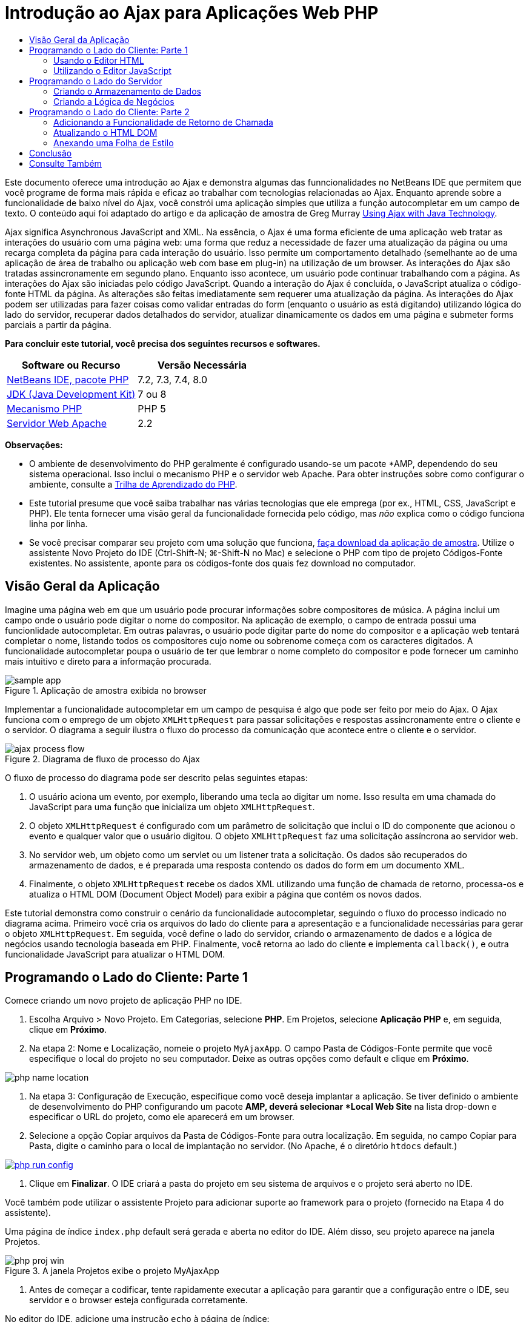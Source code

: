 // 
//     Licensed to the Apache Software Foundation (ASF) under one
//     or more contributor license agreements.  See the NOTICE file
//     distributed with this work for additional information
//     regarding copyright ownership.  The ASF licenses this file
//     to you under the Apache License, Version 2.0 (the
//     "License"); you may not use this file except in compliance
//     with the License.  You may obtain a copy of the License at
// 
//       http://www.apache.org/licenses/LICENSE-2.0
// 
//     Unless required by applicable law or agreed to in writing,
//     software distributed under the License is distributed on an
//     "AS IS" BASIS, WITHOUT WARRANTIES OR CONDITIONS OF ANY
//     KIND, either express or implied.  See the License for the
//     specific language governing permissions and limitations
//     under the License.
//

= Introdução ao Ajax para Aplicações Web PHP
:jbake-type: tutorial
:jbake-tags: tutorials 
:markup-in-source: verbatim,quotes,macros
:jbake-status: published
:icons: font
:syntax: true
:source-highlighter: pygments
:toc: left
:toc-title:
:description: Introdução ao Ajax para Aplicações Web PHP - Apache NetBeans
:keywords: Apache NetBeans, Tutorials, Introdução ao Ajax para Aplicações Web PHP

Este documento oferece uma introdução ao Ajax e demonstra algumas das funncionalidades no NetBeans IDE que permitem que você programe de forma mais rápida e eficaz ao trabalhar com tecnologias relacionadas ao Ajax. Enquanto aprende sobre a funcionalidade de baixo nível do Ajax, você constrói uma aplicação simples que utiliza a função autocompletar em um campo de texto. O conteúdo aqui foi adaptado do artigo e da aplicação de amostra de Greg Murray link:http://weblogs.java.net/blog/gmurray71/archive/2005/12/using_ajax_with_1.html[+Using Ajax with Java Technology+].

Ajax significa Asynchronous JavaScript and XML. Na essência, o Ajax é uma forma eficiente de uma aplicação web tratar as interações do usuário com uma página web: uma forma que reduz a necessidade de fazer uma atualização da página ou uma recarga completa da página para cada interação do usuário. Isso permite um comportamento detalhado (semelhante ao de uma aplicação de área de trabalho ou aplicação web com base em plug-in) na utilização de um browser. As interações do Ajax são tratadas assincronamente em segundo plano. Enquanto isso acontece, um usuário pode continuar trabalhando com a página. As interações do Ajax são iniciadas pelo código JavaScript. Quando a interação do Ajax é concluída, o JavaScript atualiza o código-fonte HTML da página. As alterações são feitas imediatamente sem requerer uma atualização da página. As interações do Ajax podem ser utilizadas para fazer coisas como validar entradas do form (enquanto o usuário as está digitando) utilizando lógica do lado do servidor, recuperar dados detalhados do servidor, atualizar dinamicamente os dados em uma página e submeter forms parciais a partir da página.

*Para concluir este tutorial, você precisa dos seguintes recursos e softwares.*

|===
|Software ou Recurso |Versão Necessária 

|link:https://netbeans.org/downloads/index.html[+NetBeans IDE, pacote PHP+] |7.2, 7.3, 7.4, 8.0 

|link:http://www.oracle.com/technetwork/java/javase/downloads/index.html[+JDK (Java Development Kit)+] |7 ou 8 

|link:http://www.php.net/downloads.php[+Mecanismo PHP+] |PHP 5 

|link:http://httpd.apache.org/download.cgi[+Servidor Web Apache+] |2.2 
|===

*Observações:*

* O ambiente de desenvolvimento do PHP geralmente é configurado usando-se um pacote *AMP, dependendo do seu sistema operacional. Isso inclui o mecanismo PHP e o servidor web Apache. Para obter instruções sobre como configurar o ambiente, consulte a link:../../trails/php.html[+Trilha de Aprendizado do PHP+].
* Este tutorial presume que você saiba trabalhar nas várias tecnologias que ele emprega (por ex., HTML, CSS, JavaScript e PHP). Ele tenta fornecer uma visão geral da funcionalidade fornecida pelo código, mas _não_ explica como o código funciona linha por linha.
* Se você precisar comparar seu projeto com uma solução que funciona, link:https://netbeans.org/projects/samples/downloads/download/Samples%252FPHP%252FMyAjaxApp.zip[+faça download da aplicação de amostra+]. Utilize o assistente Novo Projeto do IDE (Ctrl-Shift-N; ⌘-Shift-N no Mac) e selecione o PHP com tipo de projeto Códigos-Fonte existentes. No assistente, aponte para os códigos-fonte dos quais fez download no computador.



[[overview]]
== Visão Geral da Aplicação

Imagine uma página web em que um usuário pode procurar informações sobre compositores de música. A página inclui um campo onde o usuário pode digitar o nome do compositor. Na aplicação de exemplo, o campo de entrada possui uma funcionlidade autocompletar. Em outras palavras, o usuário pode digitar parte do nome do compositor e a aplicação web tentará completar o nome, listando todos os compositores cujo nome ou sobrenome começa com os caracteres digitados. A funcionalidade autocompletar poupa o usuário de ter que lembrar o nome completo do compositor e pode fornecer um caminho mais intuitivo e direto para a informação procurada.

image::images/sample-app.png[title="Aplicação de amostra exibida no browser"]

Implementar a funcionalidade autocompletar em um campo de pesquisa é algo que pode ser feito por meio do Ajax. O Ajax funciona com o emprego de um objeto `XMLHttpRequest` para passar solicitações e respostas assincronamente entre o cliente e o servidor. O diagrama a seguir ilustra o fluxo do processo da comunicação que acontece entre o cliente e o servidor.

image::images/ajax-process-flow.png[title="Diagrama de fluxo de processo do Ajax"]


O fluxo de processo do diagrama pode ser descrito pelas seguintes etapas:

1. O usuário aciona um evento, por exemplo, liberando uma tecla ao digitar um nome. Isso resulta em uma chamada do JavaScript para uma função que inicializa um objeto `XMLHttpRequest`.
2. O objeto `XMLHttpRequest` é configurado com um parâmetro de solicitação que inclui o ID do componente que acionou o evento e qualquer valor que o usuário digitou. O objeto `XMLHttpRequest` faz uma solicitação assíncrona ao servidor web.
3. No servidor web, um objeto como um servlet ou um listener trata a solicitação. Os dados são recuperados do armazenamento de dados, e é preparada uma resposta contendo os dados do form em um documento XML.
4. Finalmente, o objeto `XMLHttpRequest` recebe os dados XML utilizando uma função de chamada de retorno, processa-os e atualiza o HTML DOM (Document Object Model) para exibir a página que contém os novos dados.

Este tutorial demonstra como construir o cenário da funcionalidade autocompletar, seguindo o fluxo do processo indicado no diagrama acima. Primeiro você cria os arquivos do lado do cliente para a apresentação e a funcionalidade necessárias para gerar o objeto `XMLHttpRequest`. Em seguida, você define o lado do servidor, criando o armazenamento de dados e a lógica de negócios usando tecnologia baseada em PHP. Finalmente, você retorna ao lado do cliente e implementa `callback()`, e outra funcionalidade JavaScript para atualizar o HTML DOM.



[[client1]]
== Programando o Lado do Cliente: Parte 1

Comece criando um novo projeto de aplicação PHP no IDE.

1. Escolha Arquivo > Novo Projeto. Em Categorias, selecione *PHP*. Em Projetos, selecione *Aplicação PHP* e, em seguida, clique em *Próximo*.
2. Na etapa 2: Nome e Localização, nomeie o projeto `MyAjaxApp`. O campo Pasta de Códigos-Fonte permite que você especifique o local do projeto no seu computador. Deixe as outras opções como default e clique em *Próximo*. 

image:images/php-name-location.png[title="Assistente Novo Projeto PHP: painel Nome e Localização"]



. Na etapa 3: Configuração de Execução, especifique como você deseja implantar a aplicação. Se tiver definido o ambiente de desenvolvimento do PHP configurando um pacote *AMP, deverá selecionar *Local Web Site* na lista drop-down e especificar o URL do projeto, como ele aparecerá em um browser.


. Selecione a opção Copiar arquivos da Pasta de Códigos-Fonte para outra localização. Em seguida, no campo Copiar para Pasta, digite o caminho para o local de implantação no servidor. (No Apache, é o diretório `htdocs` default.) 

[.feature]
--

image::images/php-run-config.png[role="left", link="images/php-run-config.png"]

--



. Clique em *Finalizar*. O IDE criará a pasta do projeto em seu sistema de arquivos e o projeto será aberto no IDE. 

Você também pode utilizar o assistente Projeto para adicionar  suporte ao framework para o projeto (fornecido na Etapa 4 do assistente).

Uma página de índice `index.php` default será gerada e aberta no editor do IDE. Além disso, seu projeto aparece na janela Projetos.

image::images/php-proj-win.png[title="A janela Projetos exibe o projeto MyAjaxApp"]



. Antes de começar a codificar, tente rapidamente executar a aplicação para garantir que a configuração entre o IDE, seu servidor e o browser esteja configurada corretamente. 

No editor do IDE, adicione uma instrução `echo` à página de índice:

[source,php]
----

<?php
    // put your code here
    *echo "<h2>Hello World!</h2>";*
?>

----


. Na janela Projetos, clique com o botão direito do mouse no nó do projeto e selecione Executar. O IDE abrirá o browser default e exibirá a mensagem Olá Mundo que você acabou de criar em `index.php`. 

NOTE:  se tiver dificuldade em configurar o projeto ou estabelecer comunicação entre o IDE, o servidor e o browser, consulte link:project-setup.html[+Configurando um Projeto PHP+] para obter uma descrição mais aprofundada. A link:../../trails/php.html[+Trilha de Aprendizado do PHP+] pode oferecer mais informações sobre como configurar o ambiente.


[[html]]
=== Usando o Editor HTML

image::images/palette.png[title="Paleta que exibe elementos HTML"] 

Agora que você tem certeza de que seu ambiente está configurado corretamente, comece desenvolvendo a interface da funcionalidade autocompletar que será vista pelos usuários. Como a página de índice que criaremos não requer nenhum elemento de script do lado do servidor, comece criando uma página HTML e configurando-a como ponto de entrada da aplicação.

Uma das vantagens do uso de um IDE é que o editor em que você trabalha normalmente fornece a funcionalidade autocompletar código, o que, se você aprender a aplicar quando codifica, pode aumentar, rapidamente, a sua produtividade. O editor do IDE geralmente se adapta à tecnologia que você está usando, assim, se você estiver trabalhando em uma página HTML, ao pressionar a combinação de teclas para autocompletar código (Ctrl-Espaço) serão produzidas sugestões para atributos e tags HTML. Como será mostrado mais tarde, o mesmo se aplica a outras tecnologias, como CSS e JavaScript.

Uma segunda funcionalidade que pode ser utilizada é a Paleta do IDE. A Paleta fornece modelos fáceis de utilizar para elementos que são comumente aplicados na tecnologia em que você está codificando. Você simplesmente clica em um item e arrasta-o para um local no arquivo aberto no Editor de Código-Fonte.

Você pode exibir ícones grandes (como exibido aqui) clicando com o botão direito do mouse na Paleta e selecionando Mostrar Ícones Grandes.


1. Na janela Projetos, clique com o botão direito do mouse no nó `MyAjaxApp` do projeto e selecione Novo > Arquivo HTML.
2. No assistente Arquivo HTML, nomeie o arquivo `index` e, em seguida, clique em *Finalizar*. O novo arquivo `index.html` será aberto no editor.
3. Substitua o conteúdo existente para os arquivos como se segue.

[source,html]
----

<!DOCTYPE HTML PUBLIC "-//W3C//DTD HTML 4.01 Transitional//EN"
    "http://www.w3.org/TR/html4/loose.dtd">

<html>
    <head>
        <meta http-equiv="Content-Type" content="text/html; charset=UTF-8">
        <title>Auto-Completion using AJAX</title>
    </head>
    <body>
        <h1>Auto-Completion using AJAX</h1>
    </body>
</html>

----


. Adicione algum texto explicativo para descrever a finalidade do campo de texto. Você pode copiar e colar no texto a seguir, no ponto logo abaixo das tags `<h1>`:

[source,html]
----

<p>This example shows how you can do real time auto-completion using Asynchronous
    JavaScript and XML (Ajax) interactions.</p>

<p>In the form below enter a name. Possible names that will be completed are displayed
    below the form. For example, try typing in "Bach," "Mozart," or "Stravinsky,"
    then click on one of the selections to see composer details.</p>

----


. Adicione um form HTML à página. Faça isso utilizando os elementos listados na Paleta do IDE. Se a Paleta não estiver aberta, selecione Janela > Paleta no menu principal. Em seguida, em Forms HTML, clique e arraste um elemento Form para a página, um ponto abaixo das tags `<p>` que você acabou de adicionar. A caixa de diálogo Inserir Form será aberta. Especifique o seguinte: 

* Ação: autocomplete.php
* Método: GET
* Nome: autofillform

image::images/php-insert-form.png[title="Caixa de diálogo Inserir form"]

Clique em OK. As tags HTML `<form>` serão inseridas na página que contém os atributos especificados. (GET é aplicado por default e, portanto, não é declarado explicitamente.)



. Adicione uma tabela HTML à página. Na categoria HTML na Paleta, clique em um elemento Tabela e arraste-o para um ponto entre as tags `<form>`. A caixa de diálogo Inserir Tabela será aberta. Especifique o seguinte: 

* Linhas: 2
* Colunas: 2
* Tamanho da Borda: 0
* Largura: 0
* Espaçamento da Célula: 0
* Preenchimento de Células: 5

image::images/insert-table.png[title="Caixa de diálogo Inserir tabela"]



. Clique com o botão direito do mouse no Editor de Código-Fonte e selecione Formatar. Isso limpa o código. Seu form agora deve ser semelhante ao abaixo:

[source,html]
----

<form name="autofillform" action="autocomplete.php">
  <table border="0" cellpadding="5">
    <thead>
      <tr>
        <th></th>
        <th></th>
      </tr>
    </thead>
    <tbody>
      <tr>
        <td></td>
        <td></td>
      </tr>
      <tr>
        <td></td>
        <td></td>
      </tr>
    </tbody>
  </table>
</form>

----


. Na primeira linha da tabela, digite o seguinte texto na primeira coluna (alterações em *negrito*):

[source,html]
----

<td>*<strong>Composer Name:</strong>*</td>
----


. Na segunda coluna da primeira linha, em vez de arrastar um campo Entrada de Texto da Paleta, digite o código abaixo manualmente.

[source,html]
----

<input type="text"
    size="40"
    id="complete-field"
    onkeyup="doCompletion();">

----
Enquanto digita, tente utilizar o suporte à funcionalidade autocompletar código incorporado do IDE. Por exemplo, digite `<i` e, em seguida, pressione Ctrl-Espaço. Uma lista de opções sugeridas será exibida abaixo do seu cursor e uma descrição do elemento selecionado aparecerá em uma caixa acima. De fato, você pode pressionar Ctrl-Espaço a qualquer momento em que estiver codificando no Editor de Código-Fonte para ter acesso às opções possíveis. Além disso, caso só haja uma opção possível, pressionar Ctrl-Espaço completará automaticamente o nome do elemento. 
image:images/code-completion.png[title="Ctrl-Espaço aciona a função autocompletar código no Editor de Código-Fonte"] 
O atributo `onkeyup` que você digitou acima aponta para uma função JavaScript chamada `doCompletion()`. Essa função é chamada toda vez que uma tecla é pressionada no campo de texto do form, e mapeia para a chamada JavaScript representada no <<flow-diagram,fluxograma>> do Ajax acima.


. Antes de prosseguir para trabalhar no editor JavaScript, faça com que o novo arquivo `index.html` substitua o arquivo `index.php` como ponto de entrada da aplicação. 

Para fazê-lo, clique com o botão direito do mouse no nó do projeto na janela Projetos e selecione Propriedades. Selecione a categoria *Configuração de Execução* e, em seguida, digite `index.html` no campo Arquivo de Índice. image:images/php-entry-point.png[title="Especificar o ponto de entrada da aplicação na janela Propriedades do Projeto"]


. Clique em OK para salvar as alterações e sair da janela Propriedades do Projeto.


. Execute o projeto para ver como ele é em um browser. Clique no botão Executar Projeto (image:images/run-project-btn.png[]). O arquivo `index.html` será exibido no browser default. 

image:images/index-page.png[title="Executar projeto para exibir seu status atual no browser"]


[[javascript]]
=== Utilizando o Editor JavaScript

O novo Editor JavaScript do IDE fornece muitos recursos de edição avançados, como autocompletar código inteligente, realce de semântica, renomeação instantânea e recursos de refatoração, assim como muitas outras funcionalidades. Para obter mais informações sobre as funcionalidades de edição de JavaScript no IDE, consulte link:http://docs.oracle.com/cd/E50453_01/doc.80/e50452/dev_html_apps.htm#BACFIFIG[+Criando Arquivos JavaScript+] em link:http://www.oracle.com/pls/topic/lookup?ctx=nb8000&id=NBDAG[+Desenvolvendo Aplicações com o NetBeans IDE - Guia do Usuário+]. Consulte link:http://wiki.netbeans.org/JavaScript[+http://wiki.netbeans.org/JavaScript+] para obter uma especificação detalhada.

A funcionalidade autocompletar código JavaScript é automaticamente fornecida quando você codifica em arquivos `.js`, assim como em tags `<script>` quando trabalha com outras tecnologias (ou seja, HTML, RHTML, JSP, PHP). Quando você utiliza o Editor JavaScript, o IDE fornece informações sobre compatibilidade do browser, dependendo dos tipos de browser e as versões especificadas no painel Opções do JavaScript. Abra o painel Opções do JavaScript, selecionando Ferramentas > Opções (NetBeans > Preferências no Mac) e, em seguida, Diversos > JavaScript.

image::images/php-javascript-options.png[title="Painel Opções do JavaScript"]

O IDE fornece suporte imediato para Firefox, Internet Explorer, Safari e Opera. No painel Opções do JavaScript, você também pode especificar a versão do mecanismo JavaScript à qual a funcionalidade autocompletar código se aplica.

Adicione um arquivo JavaScript à aplicação e comece a implementar `doCompletion()`.

1. Na janela Projetos, clique com o botão direito do mouse no nó do projeto e selecione Novo > Arquivo JavaScript. (Se o arquivo JavaScript não estiver listado, selecione Outro. Em seguida, selecione o arquivo JavaScript na categoria Outro no assistente Novo Arquivo.)
2. Nomeie o arquivo como `javascript` e clique em Finalizar. O novo arquivo JavaScript aparecerá na janela Projetos e será aberto no editor.
3. Digite o código abaixo em `javascript.js`.

[source,php]
----

var req;
var isIE;

function init() {
    completeField = document.getElementById("complete-field");
}

function doCompletion() {
        var url = "autocomplete.php?action=complete&amp;id=" + escape(completeField.value);
        req = initRequest();
        req.open("GET", url, true);
        req.onreadystatechange = callback;
        req.send(null);
}

function initRequest() {
    if (window.XMLHttpRequest) {
        if (navigator.userAgent.indexOf('MSIE') != -1) {
            isIE = true;
        }
        return new XMLHttpRequest();
    } else if (window.ActiveXObject) {
        isIE = true;
        return new ActiveXObject("Microsoft.XMLHTTP");
    }
}

----

O código acima executa um verificação simples de compatibilidade do browser para o Firefox 3 e para o Internet Explorer versões 6 e 7). Se desejar incorporar um código mais robusto para problemas de compatibilidade, considere usar este link:http://www.quirksmode.org/js/detect.html[+script de detecção de browser+] disponível em link:http://www.quirksmode.org[+http://www.quirksmode.org+].



. Volte para `index.html` e adicione uma referência ao arquivo JavaScript entre as tags `<head>`.

[source,html]
----

<script type="text/javascript" src="javascript.js"></script>

----

Você pode alternar rapidamente entre as páginas abertas no editor pressionando Ctrl-Tab.



. Insira uma chamada a `init()` na tag de abertura `<body>`.

[source,html]
----

<body *onload="init()"*>

----
Isso garante que `init()` seja chamada toda vez que a página for carregada.

A atribuição de `doCompletion()` é:

* criar um URL que contenha dados que possam ser utilizados pelo lado do servidor,
* inicializar um objeto `XMLHttpRequest`, e
* solicitar que o objeto `XMLHttpRequest` envie uma solicitação assíncrona para o servidor.

O objeto `XMLHttpRequest` é o núcleo do Ajax e se tornou o padrão de fato para permitir que dados XML sejam passados assincronamente por HTTP. A interação _Assíncrona_ implica que o browser pode continuar a processar eventos na página depois que a requisição tiver sido enviada. Os dados são passados em segundo plano, e podem ser carregados automaticamente na página sem exigir uma atualização da página.

Observe que o objeto `XMLHttpRequest` é realmente criado por `initRequest()`, que é chamada por `doCompletion()`. A função verifica se `XMLHttpRequest` pode ser entendido pelo browser e, se for o caso, cria um objeto `XMLHttpRequest`. Caso contrário, ela executa uma verificação em `ActiveXObject` (o `XMLHttpRequest` equivalente do Internet Explorer 6) e cria um `ActiveXObject`, se identificado.

Três parâmetros são especificados quando você cria um objeto `XMLHttpRequest`: um URL, o método HTTP (`GET` ou `POST`), e se a interação é assíncrona ou não. No exemplo acima, os parâmetros são:

* O URL `autocomplete.php` e o texto digitado no `campo de conclusão` pelo usuário:

[source,php]
----

var url = "autocomplete.php?action=complete&amp;id=" + escape(completeField.value);
----
* `GET`, significando que as interações HTTP usam o método `GET`, e
* `true`, significando que a interação é assíncrona:

[source,php]
----

req.open("GET", url, true);
----

Se a interação for definida como assíncrona, uma função de chamada de retorno deve ser especificada. A função de chamada de retorno dessa interação é definida com a instrução:


[source,php]
----

req.onreadystatechange = callback;
----

e uma função `callback()` <<callback,deve ser definida mais tarde>>. A interação HTTP começa quando `XMLHttpRequest.send()` é chamada. Essa ação mapeia para a solicitação HTTP que é enviada para o servidor web no <<flow-diagram,fluxograma>> acima.



[[serverside]]
== Programando o Lado do Servidor

O NetBeans IDE fornece um suporte abrangente para desenvolvimento na web usando PHP. Você pode configurar o ambiente de desenvolvimento usando um pacote *AMP, que permite que você edite e implante do IDE com rapidez e eficiência. O IDE permite a configuração do ambiente com um servidor local e remotamente, utilizando FTP ou SFTP. Você também pode configurar um depurador externo, como link:http://xdebug.org/[+Xdebug+] e configurar o teste da unidade com link:http://www.phpunit.de/[+PHPUnit+] da janela Opções PHP do IDE (Selecione Ferramentas > Opções; NetBeans > Preferências no Mac e, em seguida, selecione a guia PHP.) O editor do PHP fornece funcionalidades de edição padrão como funcionalidade autocompletar código, realce de sintaxe, ocorrências de marca, refatoração, modelos de código, popup de documentação, navegação em código, advertências do editor e, para NetBeans 6.9, emblemas de erro para sintaxes mal formadas. Consulte a página link:../intro-screencasts.html[+Tutoriais e Demonstrações em Vídeo do NetBeans+] para screencasts de suporte a PHP.

Em aplicações que requerem um banco de dados, o IDE oferece amplo suporte à maioria dos bancos de dados de base, especialmente o MySQL. Consulte as funcionalidades link:../../articles/mysql.html[+screencast do NetBeans MySQL +] e link:../../../features/ide/database.html[+Integração do Banco de Dados+] para obter mais detalhes.

A lógica de negócios para a aplicação de autocompletar que você está criando precisa processar solicitações recuperando dados do armazenamento de dados e, em seguida, preparar e enviar a resposta. Isso é implementado aqui usando-se um arquivo PHP chamado `autocomplete`. Antes de começar a codificar o arquivo, defina o armazenamento de dados e a funcionalidade exigidos pelo arquivo para acessar os dados.

* <<data,Criando o Armazenamento de Dados>>
* <<business,Criando a Lógica de Negócios>>


[[data]]
=== Criando o Armazenamento de Dados

Para esta aplicação simples, você criará uma classe chamada `Composer` que permite que a lógica de negócios recupere dados das entradas contidas em um array `composers`. Em seguida, você criará uma classe chamada `ComposerData` que retém dados do compositor utilizando o array.

1. Clique com o botão direito do mouse no nó do projeto `MyAjaxApp` na janela Projetos e selecione Novo > Classe PHP.
2. Nomeie a classe como `Composer` e clique em Finalizar. A classe será criada e aberta no editor.
3. Cole no código a seguir dentro da classe (alterações em *negrito*).

[source,php]
----

<?php

class Composer {

    *public $id;
    public $firstName;
    public $lastName;
    public $category;

    function __construct($id, $firstName, $lastName, $category) {
        $this->id = $id;
        $this->firstName = $firstName;
        $this->lastName = $lastName;
        $this->category = $category;
    }*
}

?>
----

Crie a classe `ComposerData`.

1. Clique com o botão direito do mouse no nó do projeto `MyAjaxApp` na janela Projetos e selecione Novo > Classe PHP.
2. Nomeie a classe como `ComposerData` e clique em Finalizar. A classe será criada e aberta no editor do IDE.
3. Adicione uma instrução `require` no topo da classe para especificar que a classe requer a classe `Composer.php` que acabou de criar (alterações em *negrito*).

[source,php]
----

<?php

*require "Composer.php";*

class ComposerData {

}
----


. No editor, cole no código a seguir dentro da classe (alterações em *negrito*).

[source,php]
----

<?php

require "Composer.php";

class ComposerData {

    *public $composers;

    function __construct() {
        $this->composers = array(
            new Composer("1", "Johann Sebastian", "Bach", "Baroque"),
            new Composer("2", "Arcangelo", "Corelli", "Baroque"),
            new Composer("3", "George Frideric", "Handel", "Baroque"),
            new Composer("4", "Henry", "Purcell", "Baroque"),
            new Composer("5", "Jean-Philippe", "Rameau", "Baroque"),
            new Composer("6", "Domenico", "Scarlatti", "Baroque"),
            new Composer("7", "Antonio", "Vivaldi", "Baroque"),

            new Composer("8", "Ludwig van", "Beethoven", "Classical"),
            new Composer("9", "Johannes", "Brahms", "Classical"),
            new Composer("10", "Francesco", "Cavalli", "Classical"),
            new Composer("11", "Fryderyk Franciszek", "Chopin", "Classical"),
            new Composer("12", "Antonin", "Dvorak", "Classical"),
            new Composer("13", "Franz Joseph", "Haydn", "Classical"),
            new Composer("14", "Gustav", "Mahler", "Classical"),
            new Composer("15", "Wolfgang Amadeus", "Mozart", "Classical"),
            new Composer("16", "Johann", "Pachelbel", "Classical"),
            new Composer("17", "Gioachino", "Rossini", "Classical"),
            new Composer("18", "Dmitry", "Shostakovich", "Classical"),
            new Composer("19", "Richard", "Wagner", "Classical"),

            new Composer("20", "Louis-Hector", "Berlioz", "Romantic"),
            new Composer("21", "Georges", "Bizet", "Romantic"),
            new Composer("22", "Cesar", "Cui", "Romantic"),
            new Composer("23", "Claude", "Debussy", "Romantic"),
            new Composer("24", "Edward", "Elgar", "Romantic"),
            new Composer("25", "Gabriel", "Faure", "Romantic"),
            new Composer("26", "Cesar", "Franck", "Romantic"),
            new Composer("27", "Edvard", "Grieg", "Romantic"),
            new Composer("28", "Nikolay", "Rimsky-Korsakov", "Romantic"),
            new Composer("29", "Franz Joseph", "Liszt", "Romantic"),

            new Composer("30", "Felix", "Mendelssohn", "Romantic"),
            new Composer("31", "Giacomo", "Puccini", "Romantic"),
            new Composer("32", "Sergei", "Rachmaninoff", "Romantic"),
            new Composer("33", "Camille", "Saint-Saens", "Romantic"),
            new Composer("34", "Franz", "Schubert", "Romantic"),
            new Composer("35", "Robert", "Schumann", "Romantic"),
            new Composer("36", "Jean", "Sibelius", "Romantic"),
            new Composer("37", "Bedrich", "Smetana", "Romantic"),
            new Composer("38", "Richard", "Strauss", "Romantic"),
            new Composer("39", "Pyotr Il'yich", "Tchaikovsky", "Romantic"),
            new Composer("40", "Guiseppe", "Verdi", "Romantic"),

            new Composer("41", "Bela", "Bartok", "Post-Romantic"),
            new Composer("42", "Leonard", "Bernstein", "Post-Romantic"),
            new Composer("43", "Benjamin", "Britten", "Post-Romantic"),
            new Composer("44", "John", "Cage", "Post-Romantic"),
            new Composer("45", "Aaron", "Copland", "Post-Romantic"),
            new Composer("46", "George", "Gershwin", "Post-Romantic"),
            new Composer("47", "Sergey", "Prokofiev", "Post-Romantic"),
            new Composer("48", "Maurice", "Ravel", "Post-Romantic"),
            new Composer("49", "Igor", "Stravinsky", "Post-Romantic"),
            new Composer("50", "Carl", "Orff", "Post-Romantic"),
        );
    }*
}

?>

----


[[business]]
=== Criando a Lógica de Negócios

Implemente a lógica para tratar o URL `autocomplete` que é recebido pela solicitação de entrada. Em vez de criar um novo arquivo PHP utilizando o assistente Arquivo como demonstrado na seção anterior, modifique o arquivo `index.php` existente para esse propósito.

1. Na janela Projetos, clique no nó de arquivo `index.php`. O nome do arquivo se tornará editável, permitindo modificar o nome. 
image:images/edit-file-name.png[title="Clique nos nós dos arquivos para editar os nomes"]


. Nomeie o arquivo `autocomplete` e, em seguida, clique em Entrar. Clique duas vezes no novo arquivo `autocomplete.php` para que ele seja exibido no editor.


. Substitua o código existente do arquivo pelo script a seguir.

[source,php]
----

<?php

require_once("ComposerData.php");

session_start();

$composerData = new ComposerData();
$composers = $composerData->composers;

$results = array();
$namesAdded = false;

// simple matching for start of first or last name, or both
if(isset($_GET['action']) &amp;&amp; $_GET['action'] == "complete") {
    foreach($composers as $composer) {
        if(!is_numeric($_GET['id']) &amp;&amp;

            // if id matches first name
            (stripos($composer->firstName, $_GET['id']) === 0 ||

            // if id matches last name
            stripos($composer->lastName, $_GET['id']) === 0) ||

            // if id matches full name
            stripos($composer->firstName." ".$composer->lastName, $_GET['id']) === 0) {

                $results[] = $composer;
        }
    }

    // prepare xml data
    if(sizeof($results) != 0) {
        header('Content-type: text/xml');
        echo "<composers>";
        foreach($results as $result) {
            echo "<composer>";
            echo "<id>" . $result->id . "</id>";
            echo "<firstName>" . $result->firstName . "</firstName>";
            echo "<lastName>" . $result->lastName . "</lastName>";
            echo "</composer>";
        }
        echo "</composers>";
    }
}

// if user chooses from pop-up box
if(isset($_GET['action']) &amp;&amp; isset($_GET['id']) &amp;&amp; $_GET['action'] == "lookup") {
    foreach($composers as $composer) {
        if($composer->id == $_GET['id']) {
            $_SESSION ["id"] = $composer->id;
            $_SESSION ["firstName"] = $composer->firstName;
            $_SESSION ["lastName"] = $composer->lastName;
            $_SESSION ["category"] = $composer->category;

            header("Location: composerView.php");
        }
    }
}

?>
----

NOTE:  o arquivo composerView.php não é descrito neste tutorial. Você pode criar um arquivo para ver o resultado final da pesquisa. Uma amostra do arquivo é incluída na link:https://netbeans.org/projects/samples/downloads/download/Samples%252FPHP%252FMyAjaxApp.zip[+aplicação de amostra+].

Como você pode ver, não há nada realmente novo que precise ser aprendido para escrever código no servidor para processamento em Ajax. O tipo de conteúdo da resposta precisa ser definido como `text/xml` para casos em que você deseje trocar documentos XML. Com o Ajax você também pode trocar texto simples ou até mesmo snippets de JavaScript, que podem ser avaliados ou executados pela função chamada de retorno no cliente. Observe também que alguns browsers podem armazenar no cache os resultados; portanto, talvez seja necessário definir o cabeçalho Cache-Control HTTP como `no-cache`.

Neste exemplo, o arquivo `autocomplete.php` gera um documento XML que contém todos os criadores com um primeiro ou último nome começando com os caracteres digitados pelo usuário. Este documento mapeia para os dados XML ilustrados no <<flow-diagram,fluxograma>> acima. Aqui está um exemplo de um documento XML que é retornado para o objeto `XMLHttpRequest`:


[source,xml,subs="{markup-in-source}"]
----

<composers>
    <composer>
        <id>12</id>
        <firstName>Antonin</firstName>
        <lastName>Dvorak</lastName>
    </composer>
    <composer>
        <id>45</id>
        <firstName>Aaron</firstName>
        <lastName>Copland</lastName>
    </composer>
    <composer>
        <id>7</id>
        <firstName>Antonio</firstName>
        <lastName>Vivaldi</lastName>
    </composer>
    <composer>
        <id>2</id>
        <firstName>Arcangelo</firstName>
        <lastName>Corelli</lastName>
    </composer>
</composers>

----



[[client2]]
== Programando o Lado do Cliente: Parte 2

Você deve definir a função de chamada de retorno para tratar a resposta do servidor, e adicionar qualquer funcionalidade necessária para refletir alterações na página exibidas pelo usuário. Isso requer a modificação do HTML DOM. Finalmente, você pode trabalhar no Editor CSS do IDE para adicionar uma folha de estilo simples na apresentação.

* <<callback,Adicionando a Funcionalidade de Retorno de Chamada>>
* <<htmldom,Atualizando o HTML DOM>>
* <<stylesheet,Anexando uma Folha de Estilo>>


[[callback]]
=== Adicionando a Funcionalidade de Retorno de Chamada

A função de retorno de chamada é chamada assincronamente em pontos específicos durante a interação HTTP quando a propriedade `readyState` do objeto `XMLHttpRequest` é alterada. Na aplicação que está sendo construída, a função chamada de retorno é `callback()`. Você lembra que em `doCompletion()`, `callback` foi definido como a propriedade `XMLHttpRequest.onreadystatechange` para uma função. Agora, implemente a função de retorno de chamada da seguinte forma.

1. Abra `javascript.js` no editor e digite o código abaixo.

[source,java,subs="{markup-in-source}"]
----

function callback() {
    if (req.readyState == 4) {
        if (req.status == 200) {
            parseMessages(req.responseXML);
        }
    }
}

----

Um `readyState` de "4" significa a conclusão da interação HTTP. A API de `XMLHttpRequest.readState` indica que há 5 valores possíveis que podem ser definidos. São elas:

|===
|Valor `readyState` |Definição do Status do Objeto 

|0 |não inicializado 

|1 |carregando 

|2 |carregado 

|3 |interativo 

|4 |completo 
|===

Observe que a função `parseMessages()` somente é chamada quando o `XMLHttpRequest.readyState` é "4" e o `status` (a definição do código de status HTTP da solicitação) é "200", significando êxito. Você definirá `parseMessages()` em seguida em <<htmldom,Atualizando o HTML DOM>>.


[[htmldom]]
=== Atualizando o HTML DOM

A função `parseMessages()` trata os dados XML de entrada. Fazendo isso, ela conta com várias funções auxiliares, como `appendComposer()`, `getElementY()` e `clearTable()`. Você também deve introduzir novos elementos na página de índice, como uma segunda tabela HTML que serve como a caixa autocompletar, e os IDs dos elementos, para que eles possam ser referenciados em `javascript.js`. Finalmente, crie novas variáveis que correspondam a IDs para os elementos em `index.php`, inicialize-as na função `init()` implementada anteriormente e adicione alguma funcionalidade que seja necessária sempre que `index.php` for carregado.

NOTE: As funções e elementos que você cria nas etapas seguintes funcionam de forma interdependente. Recomendamos que você percorra esta seção e, em seguida, examine o código quando tudo estiver no lugar.

1. Abra `index.html` no editor e digite o código abaixo para a segunda linha da tabela HTML criada anteriormente.

[source,xml,subs="{markup-in-source}"]
----

<tr>
    *<td id="auto-row" colspan="2">

    <td/>*
</tr>
----
Essa nova linha, que pode ser identificada como "`auto-row`", funciona como um handler para o código JavaScript cujo objetivo é inserir uma nova tabela HTML que formará a caixa da funcionalidade autocompletar.


. Abra `javascript.js` no editor e as três variáveis a seguir na parte superior do arquivo.

[source,java,subs="{markup-in-source}"]
----

var completeField;
var completeTable;
var autoRow;
----


. Adicione as seguintes linhas (em *negrito*) na função `init()`.

[source,java,subs="{markup-in-source}"]
----

function init() {
    completeField = document.getElementById("complete-field");
    *completeTable = document.createElement("table");
    completeTable.setAttribute("class", "popupBox");
    completeTable.setAttribute("style", "display: none");
    autoRow = document.getElementById("auto-row");
    autoRow.appendChild(completeTable);
    completeTable.style.top = getElementY(autoRow) + "px";*
}
----
Uma finalidade de `init()` é tornar os elementos que estão dentro de `index.html` acessíveis para outras funções que modificarão o DOM da página de índice. Acima, o script cria uma nova `table`HTML, adiciona a classe `popupBox` e modifica o estilo do elemento para `display: none`. Finalmente, atinge o elemento cujo `id` é `auto-row` e insere a nova `table` nele. Em outras palavras, o HTML modificado tem a aparência a seguir quando o código é executado.

[source,xml,subs="{markup-in-source}"]
----

<tr>
    <td id="auto-row" colspan="2">
        *<table class="popupBox" style="display: none"></table>*
    <td/>
</tr>
----


. Adicione `appendComposer()` a `javascript.js`.

[source,java,subs="{markup-in-source}"]
----

function appendComposer(firstName,lastName,composerId) {

    var row;
    var cell;
    var linkElement;

    if (isIE) {
        completeTable.style.display = 'block';
        row = completeTable.insertRow(completeTable.rows.length);
        cell = row.insertCell(0);
    } else {
        completeTable.style.display = 'table';
        row = document.createElement("tr");
        cell = document.createElement("td");
        row.appendChild(cell);
        completeTable.appendChild(row);
    }

    cell.className = "popupCell";

    linkElement = document.createElement("a");
    linkElement.className = "popupItem";
    linkElement.setAttribute("href", "autocomplete.php?action=lookup&amp;id=" + composerId);
    linkElement.appendChild(document.createTextNode(firstName + " " + lastName));
    cell.appendChild(linkElement);
}
----
Essa função cria uma nova linha da tabela, insere um link em um criador utilizando os dados passados para a função por meio de seus três parâmetros e insere a linha no elemento `complete-table` da página de índice.


. Adicione `clearTable()` a `javascript.js`.

[source,java,subs="{markup-in-source}"]
----

function clearTable() {
    if (completeTable.getElementsByTagName("tr").length > 0) {
        completeTable.style.display = 'none';
        for (loop = completeTable.childNodes.length -1; loop >= 0 ; loop--) {
            completeTable.removeChild(completeTable.childNodes[loop]);
        }
    }
}
----
Essa função define a exibição do elemento `complete-table` como "none" (ou seja, o torna invisível) e remove quaisquer entradas de nome de criador existentes que tenham sido criadas.


. Adicione `getElementY()` a `javascript.js`.

[source,java,subs="{markup-in-source}"]
----

function getElementY(element){

    var targetTop = 0;

    if (element.offsetParent) {
        while (element.offsetParent) {
            targetTop += element.offsetTop;
            element = element.offsetParent;
        }
    } else if (element.y) {
        targetTop += element.y;
    }
    return targetTop;
}
----
Essa função é aplicada para localizar a posição vertical do elemento pai. Isso é necessário porque a posição real do elemento, quando ele é exibido, frequentemente depende do tipo e da versão do browser. Note que o elemento `complete-table`, quando é exibido contendo nomes de criador, é deslocado para o lado direito inferior da tabela em que ele está. O posicionamento correto da altura é determinado por `getElementY()`. 

NOTE: Consulte link:http://www.quirksmode.org/js/findpos.html[+esta explicação+] de `offset` em link:http://www.quirksmode.org/[+http://www.quirksmode.org/+].



. Modifique a função `callback()` para que chame `clearTable()` cada vez que novos dados forem recebidos do servidor. Quaisquer entradas do criador que já existam na caixa autocompletar serão, portanto, removidas, antes que esta seja preenchida com novas entradas.

[source,java,subs="{markup-in-source}"]
----

function callback() {

    *clearTable();*

    if (req.readyState == 4) {
        if (req.status == 200) {
            parseMessages(req.responseXML);
        }
    }
}
----


. Adicione `parseMessages()` a `javascript.js`.

[source,java,subs="{markup-in-source}"]
----

function parseMessages(responseXML) {

    // no matches returned
    if (responseXML == null) {
        return false;
    } else {

        var composers = responseXML.getElementsByTagName("composers")[0];

        if (composers.childNodes.length > 0) {
            completeTable.setAttribute("bordercolor", "black");
            completeTable.setAttribute("border", "1");

            for (loop = 0; loop < composers.childNodes.length; loop++) {
                var composer = composers.childNodes[loop];
                var firstName = composer.getElementsByTagName("firstName")[0];
                var lastName = composer.getElementsByTagName("lastName")[0];
                var composerId = composer.getElementsByTagName("id")[0];
                appendComposer(firstName.childNodes[0].nodeValue,
                    lastName.childNodes[0].nodeValue,
                    composerId.childNodes[0].nodeValue);
            }
        }
    }
}
----

A função `parseMessages()` recebe como um parâmetro uma representação de objeto do documento XML retornado pelo arquivo `autocomplete.php`. A função percorre programaticamente o documento XML, extraindo `firstName`, `lastName` e `id` de cada entrada e, em seguida, ela passa esses dados para `appendComposer()`. Isso resulta em uma atualização dinâmica do conteúdo do elemento `complete-table`. Por exemplo, uma entrada que é gerada e inserida em `complete-table` deve ter a seguinte aparência:


[source,xml,subs="{markup-in-source}"]
----

<tr>
    <td class="popupCell">
        <a class="popupItem" href="autocomplete?action=lookup&amp;id=12">Antonin Dvorak</a>
    </td>
</tr>

----

A atualização dinâmica do elemento `complete-table` representa a etapa final do fluxo do processo de comunicação que acontece durante a comunicação por meio do Ajax. Essa atualização mapeia para os dados HTML e CSS sendo enviados para a apresentação no <<flow-diagram,fluxograma>> acima.


[[stylesheet]]
=== Anexando uma Folha de Estilo

Nesse estágio, você concluiu todo o código necessário para a funcionalidade da aplicação. Para ver os resultados dos seus esforços, tente executar a aplicação agora.

1. Execute o projeto para ver como ele é em um browser. Clique no botão Executar Projeto (image:images/run-project-btn.png[]). O arquivo `index.html` será exibido no seu browser. 
image:images/no-css.png[title="Implantação com sucesso sem folha de estilo"]

Para anexar uma folha de estilo à sua aplicação, basta criar um arquivo CSS (Cascading Style Sheet) e vincule-o a partir das suas páginas de apresentação. Quando você trabalha em arquivos CSS, o IDE fornece o suporte à funcionalidade autocompletar código, assim como várias outras funcionalidades que podem ajudar na produção de regras de folha de estilo. Entre eles se incluem:

* *Construtor de Estilo CSS:* uma interface criada para permitir que você crie regras utilizando uma seleção de controles e widgets. (Janela > Outro > Construtor de Estilo CSS)
* *Visualização de CSS:* uma janela de visualização que, quando você coloca o cursor em uma regra, exibe o texto de amostra renderizado de acordo com o bloco de declaração dessa regra. (Janela > Outro > Visualização CSS)
* *Editor de Regras de Estilo:* uma caixa de diálogo que permite que você crie regras com base em classes, IDs e elementos HTML e que defina sua posição na hierarquia do documento. (Botão Criar Regra ( image:images/style-rule-editor-btn.png[] ), localizado na região esquerda superior da barra de editores do CSS)

O NetBeans 6.9 fornece o suporte Encontrar Utilidades e Refatoração Renomear. Esse suporte está disponível não somente em arquivos css, mas em todos os arquivos contendo código CSS incorporados (exemplo, HTML, PHP). Classes CSS, ids e elementos de tipo podem ser refatorados em todos os arquivos do projeto. Para fazer uso desse suporte a refatoração, pressione Ctrl-R em um dado elemento CSS e utilize a caixa de diálogo fornecida para efetuar a ação de renomear. Você também pode visualizar alterações, antes de efetuar a ação de renomear. Para utilizar o suporte a Encontrar Utilidades, clique com o botão direito do mouse em um elemento CSS e selecione Encontrar Utilidades. Consulte link:http://wiki.netbeans.org/wiki/index.php?title=NewAndNoteworthy69m1&section=T-25#Web_Languages[+NewAndNoteworthy69m1+] para obter mais detalhes.

Efetue as etapas a seguir para anexar uma folha de estilo à aplicação.

1. Na janela Projetos, clique com o botão direito do mouse no nó do projeto e selecione Novo > Folha de Estilo em Cascata (caso Folha de Estilo em Cascata não esteja listado, selecione Outro. Em seguida, selecione Folha de Estilo em Cascata na categoria Outro no assistente Novo Arquivo.)
2. No campo de texto Nome do Arquivo CSS, digite `stylesheet`.
3. Clique em Finalizar. O novo arquivo será adicionado à janela Projetos, e aberto no editor do IDE.
4. Em `stylesheet.css`, digite as regras a seguir. Você pode utilizar o suporte à funcionalidade autocompletar código do IDE pressionando Ctrl-Espaço nos pontos em que desejar acionar sugestões.

[source,java,subs="{markup-in-source}"]
----

body {
   font-family: sans-serif;
   font-size: smaller;
   padding: 50px;
   color: #555;
   width: 650px;
}

h1 {
   letter-spacing: 6px;
   font-size: 1.6em;
   color: #be7429;
   font-weight: bold;
}

h2 {
   text-align: left;
   letter-spacing: 6px;
   font-size: 1.4em;
   color: #be7429;
   font-weight: normal;
   width: 450px;
}

table {
   width: 550px;
   padding: 10px;
   background-color: #c5e7e0;
}

td {
   padding: 10px;
}

a {
  color: #be7429;
  text-decoration: none;
}

a:hover {
  text-decoration: underline;
}

.popupBox {
  position: absolute;
  top: 170px;
  left: 140px;
}

.popupCell {
   background-color: #fffafa;
}

.popupCell:hover {
  background-color: #f5ebe9;
}

.popupItem {
  color: #333;
  text-decoration: none;
  font-size: 1.2em;
}
----

Execute uma verificação da validade do seu código CSS, clicando com o botão direito do mouse no Editor CSS e selecionando Verificar CSS. Quaisquer erros encontrados são exibidos na janela de Saída (Janelas > Saída).



. Alterne para a página `index.html` no editor (pressione Ctrl-Tab) e adicione uma referência à folha de estilo entre as tags `<head>`.

[source,java,subs="{markup-in-source}"]
----

<link rel="stylesheet" type="text/css" href="stylesheet.css">

----


. Execute a aplicação novamente. A página de índice é exibida no browser utilizando a folha de estilo recém-criada. Toda vez que você digita um caractere, uma solicitação assíncrona é enviada para o servidor e retornada com dados XML que foram preparados por `autocomplete.php`. Conforme você digita mais caracteres, o número de nomes de criador diminui para refletir a nova lista de correspondências.



[[conclusion]]
== Conclusão

Isso conclui a Introdução ao Ajax. Esperamos que agora você saiba que o Ajax está simplesmente trocando informações por HTTP em segundo plano, e atualizando essa página dinamicamente, com base nos resultados.

Você talvez note que a aplicação que construiu tem vários problemas, como, por exemplo, nada acontece quando o nome de um criador é selecionado na caixa autocompletar! Fique à vontade para link:https://netbeans.org/projects/samples/downloads/download/Samples%252FPHP%252FMyAjaxApp.zip[+fazer download da aplicação de amostra+] para ver como ela pode ser implementada usando a tecnologia PHP. Além disso, você pode querer investigar a validação que impede que um usuário solicite um nome que não existe no armazenamento de dados. Você pode aprender mais sobre estas técnicas seguindo outros tutoriais na link:../../trails/php.html[+Trilha de Aprendizado do NetBeans PHP+].

link:/about/contact_form.html?to=3&subject=Feedback: Introduction to Ajax (PHP)[+Envie-nos Seu Feedback+]



[[seeAlso]]
== Consulte Também

Para obter mais informações sobre a tecnologia Ajax e PHP em link:https://netbeans.org/[+netbeans.org+], consulte os seguintes recursos:

* link:wish-list-tutorial-main-page.html[+Criando uma Aplicação CRUD de Lista de Desejos com PHP+]. Um tutorial de 9 etapas que descreve como criar uma aplicação CRUD usando o suporte a PHP no IDE.
* link:../../docs/web/js-toolkits-jquery.html[+Usando jQuery para Melhorar a Aparência e o Uso de uma Página Web+]. Demonstra como integrar o núcleo jQuery e bibliotecas UI em um projeto NetBeans.
* link:../../docs/web/js-toolkits-dojo.html[+Conectando um Dojo Tree a uma ArrayList utilizando JSON+]. Com base em um JavaOne Hands-On Lab, esse documento mostra como implementar um widget Dojo Tree em uma página web e permitir que o servidor responda a solicitações Tree no formato JSON.
